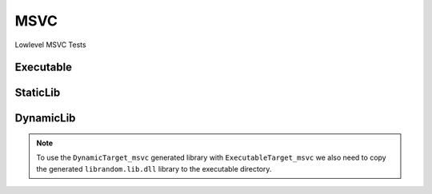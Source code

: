MSVC
=====

Lowlevel MSVC Tests

Executable
-----------

.. code-block:: cpp
    :linenos:
    :emphasize-lines: 2,6

    // MSVC specialized Toolchain
    Toolchain_msvc msvc;

    // MSVC specialized targets
    // Creates `Simple.exe`
    ExecutableTarget_msvc exetarget("Simple", msvc, "");
    exetarget.GlobSources("src");
    exetarget.AddIncludeDir("include", true);
    exetarget.Build();

    // Build
    tf::Executor executor;
    executor.run(exetarget.GetTaskflow());
    executor.wait_for_all();

StaticLib
----------

.. code-block:: cpp
    :linenos:
    :emphasize-lines: 2,6,15

    // MSVC specialized Toolchain
    Toolchain_msvc msvc;

    // MSVC specialized targets
    // Creates `librandom.lib`
    StaticTarget_msvc statictarget("librandom", msvc, "");
    statictarget.AddSource("src/random.cpp");
    statictarget.AddIncludeDir("include", true);
    statictarget.Build();

    // MSVC specialized targets
    // Creates `Simple.exe`
    ExecutableTarget_msvc exetarget("Simple", msvc, "");
    exetarget.AddSource("src/main.cpp");
    exetarget.AddIncludeDir("include", true);
    exetarget.AddLibDep(statictarget);
    exetarget.Build();

    // Build
    tf::Executor executor;
    tf::Taskflow taskflow;

    // Setup your dependencies explicitly
    // Here statictarget needs to be built before exetarget
    auto statictargetTask = taskflow.composed_of(statictarget.GetTaskflow());
    auto exetargetTask = taskflow.composed_of(exetarget.GetTaskflow());
    exetargetTask.succeed(statictargetTask);

    executor.run(taskflow);
    executor.wait_for_all();

DynamicLib
-----------

.. code-block:: cpp
    :linenos:
    :emphasize-lines: 2,6,15

    // MSVC specialized Toolchain
    Toolchain_msvc msvc;

    // MSVC specialized targets
    // Creates `librandom.lib` and `librandom.lib.dll`
    DynamicTarget_msvc dynamictarget("librandom", msvc, "");
    dynamictarget.AddSource("src/random.cpp");
    dynamictarget.AddIncludeDir("include", true);
    dynamictarget.Build();

    // MSVC specialized target
    // Creates `Simple.exe` which uses the above dynamic library
    ExecutableTarget_msvc exetarget("Simple", msvc, "");
    exetarget.AddSource("src/main.cpp");
    exetarget.AddIncludeDir("include", true);
    exetarget.AddLibDep(dynamictarget);
    exetarget.Build();

    // Build
    tf::Executor executor;
    tf::Taskflow taskflow;

    // Setup your dependencies explicitly
    // Here dynamictarget needs to be built before exetarget
    auto dynamictargetTask = taskflow.composed_of(dynamictarget.GetTaskflow());
    auto exetargetTask = taskflow.composed_of(exetarget.GetTaskflow());
    exetargetTask.succeed(dynamictargetTask);

    executor.run(taskflow);
    executor.wait_for_all();

    // Now that both your targets are built, copy the dynamictarget DLL to the exetarget location
    // This is required for your exetarget to run properly
    if (exetarget.IsBuilt()) {
        fs::copy(dynamictarget.GetDllPath(),
                exetarget.GetTargetPath().parent_path() /
                dynamictarget.GetDllPath().filename());
    }


.. note:: To use the ``DynamicTarget_msvc`` generated library with ``ExecutableTarget_msvc`` we also need to copy the generated ``librandom.lib.dll`` library to the executable directory.
